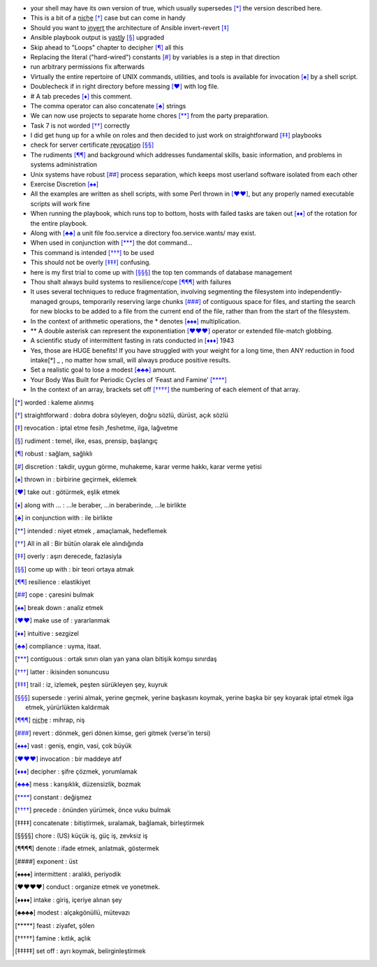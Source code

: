 
- your shell may have its own version of true, which usually supersedes [*]_
  the version described here.

- This is a bit of a n̲i̲c̲h̲e̲ [*]_ case but can come in handy
 
- Should you want to i̲n̲v̲e̲r̲t̲ the architecture of Ansible invert-revert [*]_  

- Ansible playbook output is v̲a̲s̲t̲l̲y̲ [*]_ upgraded

- Skip ahead to "Loops" chapter to decipher [*]_ all this

- Replacing the literal ("hard-wired") constants [*]_ by variables is a step in that
  direction

- run arbitrary permissions fix afterwards

- Virtually the entire repertoire of UNIX commands, utilities, and tools is
  available for invocation [*]_ by a shell script. 

- Doublecheck if in right directory before messing [*]_ with log file.

- # A tab precedes [*]_ this comment.

- The comma operator can also concatenate [*]_ strings

- We can now use projects to separate home chores [*]_ from the party preparation.

- Task 7 is not worded [*]_ correctly

- I did get hung up for a while on roles and then decided to just work on
  straightforward [*]_ playbooks

- check for server certificate r̲e̲v̲o̲c̲a̲t̲i̲o̲n̲ [*]_ 

- The rudiments [*]_ and background which addresses fundamental skills, basic
  information, and problems in systems administration

- Unix systems have robust [*]_ process separation, which keeps most userland
  software isolated from each other

- Exercise Discretion [*]_ 

- All the examples are written as shell scripts, with some Perl thrown in [*]_, but
  any properly named executable scripts will work fine

- When running the playbook, which runs top to bottom, hosts with failed tasks
  are taken out [*]_ of the rotation for the entire playbook.

- Along with [*]_ a unit file foo.service a directory foo.service.wants/ may exist.

- When used in conjunction with [*]_ the dot command...

- This command is intended [*]_ to be used

- This should not be overly [*]_ confusing.

- here is my first trial to come up with [*]_ the top ten commands of database
  management 

- Thou shalt always build systems to resilience/cope [*]_ with failures

- It uses several techniques to reduce fragmentation, involving segmenting the
  filesystem into independently-managed groups, temporarily reserving large
  chunks [*]_ of contiguous space for files, and starting the search for new blocks
  to be added to a file from the current end of the file, rather than from the
  start of the filesystem. 

- In the context of arithmetic operations, the * denotes [*]_ multiplication.

- ** A double asterisk can represent the exponentiation [*]_ operator or extended
  file-match globbing.

- A scientific study of intermittent fasting in rats conducted in [*]_ 1943

- Yes, those are HUGE benefits! If you have struggled with your weight for a
  long time, then ANY reduction in food intake[*] _ , no matter how small, will
  always produce positive results.

- Set a realistic goal to lose a modest [*]_ amount.

- Your Body Was Built for Periodic Cycles of ‘Feast and Famine’ [*]_ 

- In the context of an array, brackets set off [*]_ the numbering of each element of
  that array.

.. [*] worded               : kaleme alınmış
.. [*] straightforward      : dobra dobra söyleyen, doğru sözlü, dürüst, açık sözlü
.. [*] revocation           : iptal etme fesih ,feshetme, ilga, lağvetme
.. [*] rudiment             : temel, ilke, esas, prensip, başlangıç
.. [*] robust               : sağlam, sağlıklı
.. [*] discretion           : takdir, uygun görme, muhakeme, karar verme hakkı, karar verme yetisi
.. [*] thrown in            : birbirine geçirmek, eklemek
.. [*] take out             : götürmek, eşlik etmek
.. [*] along with ...       : ...le beraber, ...in beraberinde, ...le birlikte
.. [*] in conjunction with  : ile birlikte
.. [*] intended             : niyet etmek , amaçlamak, hedeflemek
.. [*] All in all           : Bir bütün olarak ele alındığında
.. [*] overly               : aşırı derecede, fazlasiyla
.. [*] come up with         : bir teori ortaya atmak
.. [*] resilience           : elastikiyet
.. [*] cope                 : çaresini bulmak
.. [*] break down           : analiz etmek
.. [*] make use of          : yararlanmak
.. [*] intuitive            : sezgizel
.. [*] compliance           : uyma, itaat.
.. [*] contiguous           : ortak sınırı olan yan yana olan bitişik komşu sınırdaş
.. [*] latter               : ikisinden sonuncusu
.. [*] trail                : iz, izlemek, peşten sürükleyen şey, kuyruk
.. [*] supersede            : yerini almak, yerine geçmek, yerine başkasını koymak, yerine başka
                              bir şey koyarak iptal etmek ilga etmek, yürürlükten kaldırmak
.. [*] n̲i̲c̲h̲e̲                : mihrap, niş
.. [*] revert               : dönmek, geri dönen kimse, geri gitmek (verse'in tersi)
.. [*] vast                 : geniş, engin, vasi, çok büyük
.. [*] invocation           : bir maddeye atıf
.. [*] decipher             : şifre çözmek, yorumlamak
.. [*] mess                 : karışıklık, düzensizlik, bozmak
.. [*] constant             : değişmez
.. [*] precede              : önünden yürümek, önce vuku bulmak 
.. [*] concatenate          : bitiştirmek, sıralamak, bağlamak, birleştirmek
.. [*] chore                : (US) küçük iş, güç iş, zevksiz iş
.. [*] denote               : ifade etmek, anlatmak, göstermek
.. [*] exponent             : üst 
.. [*] intermittent         : aralıklı, periyodik
.. [*] conduct              : organize etmek ve yonetmek.
.. [*] intake               : giriş, içeriye alınan şey
.. [*] modest               : alçakgönüllü, mütevazı
.. [*] feast                : ziyafet, şölen
.. [*] famine               : kıtlık, açlık
.. [*] set off              : ayrı koymak, belirginleştirmek
